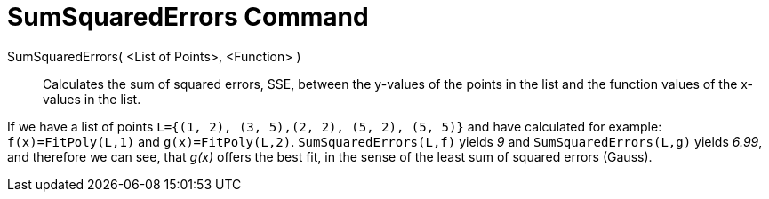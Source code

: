 = SumSquaredErrors Command

SumSquaredErrors( <List of Points>, <Function> )::
  Calculates the sum of squared errors, SSE, between the y-values of the points in the list and the function values of
  the x-values in the list.

[EXAMPLE]
====

If we have a list of points `++L={(1, 2), (3, 5),(2, 2), (5, 2), (5, 5)}++` and have calculated for example:
`++f(x)=FitPoly(L,1)++` and `++g(x)=FitPoly(L,2)++`. `++SumSquaredErrors(L,f)++` yields _9_ and
`++SumSquaredErrors(L,g)++` yields _6.99_, and therefore we can see, that _g(x)_ offers the best fit, in the sense of
the least sum of squared errors (Gauss).

====
